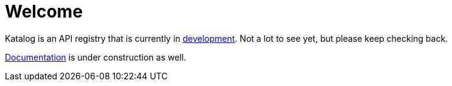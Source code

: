 = Welcome
:page-layout: home

Katalog is an API registry that is currently in https://github.com/bolcom/katalog[development]. Not a lot to see yet, but please keep checking back.

xref:overview:index.adoc[Documentation] is under construction as well.
